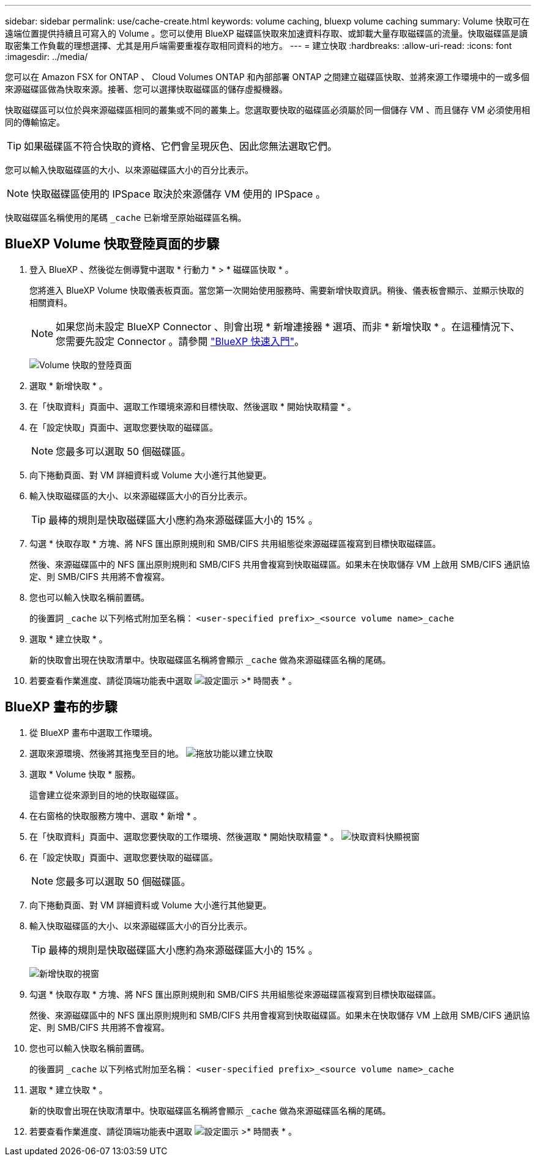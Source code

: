 ---
sidebar: sidebar 
permalink: use/cache-create.html 
keywords: volume caching, bluexp volume caching 
summary: Volume 快取可在遠端位置提供持續且可寫入的 Volume 。您可以使用 BlueXP 磁碟區快取來加速資料存取、或卸載大量存取磁碟區的流量。快取磁碟區是讀取密集工作負載的理想選擇、尤其是用戶端需要重複存取相同資料的地方。 
---
= 建立快取
:hardbreaks:
:allow-uri-read: 
:icons: font
:imagesdir: ../media/


[role="lead"]
您可以在 Amazon FSX for ONTAP 、 Cloud Volumes ONTAP 和內部部署 ONTAP 之間建立磁碟區快取、並將來源工作環境中的一或多個來源磁碟區做為快取來源。接著、您可以選擇快取磁碟區的儲存虛擬機器。

快取磁碟區可以位於與來源磁碟區相同的叢集或不同的叢集上。您選取要快取的磁碟區必須屬於同一個儲存 VM 、而且儲存 VM 必須使用相同的傳輸協定。


TIP: 如果磁碟區不符合快取的資格、它們會呈現灰色、因此您無法選取它們。

您可以輸入快取磁碟區的大小、以來源磁碟區大小的百分比表示。


NOTE: 快取磁碟區使用的 IPSpace 取決於來源儲存 VM 使用的 IPSpace 。

快取磁碟區名稱使用的尾碼 `pass:macros[_cache]` 已新增至原始磁碟區名稱。



== BlueXP Volume 快取登陸頁面的步驟

. 登入 BlueXP 、然後從左側導覽中選取 * 行動力 * > * 磁碟區快取 * 。
+
您將進入 BlueXP Volume 快取儀表板頁面。當您第一次開始使用服務時、需要新增快取資訊。稍後、儀表板會顯示、並顯示快取的相關資料。

+

NOTE: 如果您尚未設定 BlueXP Connector 、則會出現 * 新增連接器 * 選項、而非 * 新增快取 * 。在這種情況下、您需要先設定 Connector 。請參閱 https://docs.netapp.com/us-en/cloud-manager-setup-admin/task-quick-start-standard-mode.html["BlueXP 快速入門"^]。

+
image:landing-page.png["Volume 快取的登陸頁面"]

. 選取 * 新增快取 * 。
. 在「快取資料」頁面中、選取工作環境來源和目標快取、然後選取 * 開始快取精靈 * 。
. 在「設定快取」頁面中、選取您要快取的磁碟區。
+

NOTE: 您最多可以選取 50 個磁碟區。

. 向下捲動頁面、對 VM 詳細資料或 Volume 大小進行其他變更。
. 輸入快取磁碟區的大小、以來源磁碟區大小的百分比表示。
+

TIP: 最棒的規則是快取磁碟區大小應約為來源磁碟區大小的 15% 。

. 勾選 * 快取存取 * 方塊、將 NFS 匯出原則規則和 SMB/CIFS 共用組態從來源磁碟區複寫到目標快取磁碟區。
+
然後、來源磁碟區中的 NFS 匯出原則規則和 SMB/CIFS 共用會複寫到快取磁碟區。如果未在快取儲存 VM 上啟用 SMB/CIFS 通訊協定、則 SMB/CIFS 共用將不會複寫。

. 您也可以輸入快取名稱前置碼。
+
的後置詞 `pass:macros[_cache]` 以下列格式附加至名稱： `<user-specified prefix>_<source volume name>_cache`

. 選取 * 建立快取 * 。
+
新的快取會出現在快取清單中。快取磁碟區名稱將會顯示 `pass:macros[_cache]` 做為來源磁碟區名稱的尾碼。

. 若要查看作業進度、請從頂端功能表中選取 image:settings-icon.png["設定圖示"] >* 時間表 * 。




== BlueXP 畫布的步驟

. 從 BlueXP 畫布中選取工作環境。
. 選取來源環境、然後將其拖曳至目的地。
image:drag-n-drop.png["拖放功能以建立快取"]
. 選取 * Volume 快取 * 服務。
+
這會建立從來源到目的地的快取磁碟區。

. 在右窗格的快取服務方塊中、選取 * 新增 * 。
. 在「快取資料」頁面中、選取您要快取的工作環境、然後選取 * 開始快取精靈 * 。
image:cache-data.png["快取資料快顯視窗"]
. 在「設定快取」頁面中、選取您要快取的磁碟區。
+

NOTE: 您最多可以選取 50 個磁碟區。

. 向下捲動頁面、對 VM 詳細資料或 Volume 大小進行其他變更。
. 輸入快取磁碟區的大小、以來源磁碟區大小的百分比表示。
+

TIP: 最棒的規則是快取磁碟區大小應約為來源磁碟區大小的 15% 。

+
image:create-cache.png["新增快取的視窗"]

. 勾選 * 快取存取 * 方塊、將 NFS 匯出原則規則和 SMB/CIFS 共用組態從來源磁碟區複寫到目標快取磁碟區。
+
然後、來源磁碟區中的 NFS 匯出原則規則和 SMB/CIFS 共用會複寫到快取磁碟區。如果未在快取儲存 VM 上啟用 SMB/CIFS 通訊協定、則 SMB/CIFS 共用將不會複寫。

. 您也可以輸入快取名稱前置碼。
+
的後置詞 `pass:macros[_cache]` 以下列格式附加至名稱： `<user-specified prefix>_<source volume name>_cache`

. 選取 * 建立快取 * 。
+
新的快取會出現在快取清單中。快取磁碟區名稱將會顯示 `pass:macros[_cache]` 做為來源磁碟區名稱的尾碼。

. 若要查看作業進度、請從頂端功能表中選取 image:settings-icon.png["設定圖示"] >* 時間表 * 。

